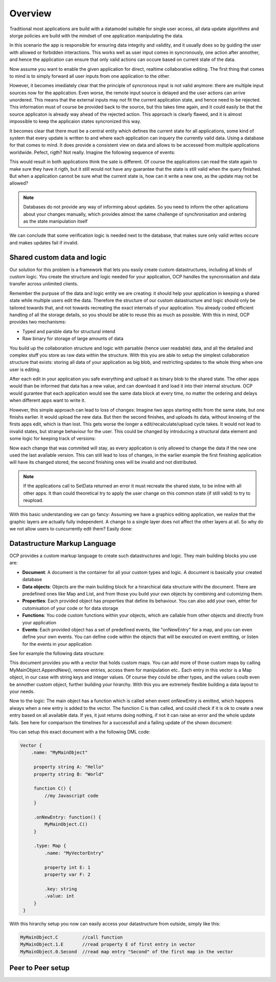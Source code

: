 Overview
========

Traditional most applications are build with a datamodel suitable for single user access, all data update algorithms and storge policies are build with the mindset of one application manipulating the data.

|tradition_application|

In this scenario the app is responsible for ensuring data integrity and validity, and it usually does so by guiding the user with allowed or forbidden interactions. This works well as user input comes in syncronously, one action after annother, and hence the application can ensure that only valid actions can occure based on current state of the data.

Now assume you want to enable the given application for direct, realtime collaborative editing. The first thing that comes to mind is to simply forward all user inputs from one application to the other. 

|collaboration_application|

However, it becomes imediately clear that the principle of syncronous input is not valid anymore: there are multiple input sources now for the application. Even worse, the remote input source is delayed and the user actions can arrive unordered. This means that the external inputs may not fit the current application state, and hence need to be rejected. This information must of course be provided back to the source, but this takes time again, and it could easily be that the source applicaton is already way ahead of the rejected action. This approach is clearly flawed, and it is almost impossible to keep the applicaion states syncronized this way.

It becomes clear that there must be a central entity which defines the current state for all applications, some kind of system that every update is written to and where each application can inquery the currently valid data. Using a database for that comes to mind. It does provide a consistent view on data and allows to be accessed from multiple applications worldwide. Pefect, rigth? Not really. Imagine the following sequence of events:

|database_problem|

This would result in both applications think the sate is different. Of course the applications can read the state again to make sure they have it rigth, but it still would not have any guarantee that the state is still valid when the query finished. But when a application cannot be sure what the current state is, how can it write a new one, as the update may not be allowed?

.. note:: Databases do not provide any way of informing about updates. So you need to inform the other aplications about your changes manually, which provides almost the same challenge of synchronisation and ordering as the state manipulation itself

We can conclude that some verification logic is needed next to the database, that makes sure only valid writes occure and makes updates fail if invalid.

.. |tradition_application| image:: ../images/traditional_application.png
.. |collaboration_application| image:: ../images/collaborative_application_problem.png
.. |database_problem| image:: ../images/database_problem.png


Shared custom data and logic
----------------------------

Our solution for this problem is a framework that lets you easily create custom datastructures, including all kinds of custom logic. You create the structure and logic needed for your application, OCP handles the syncronisation and data transfer across unlimited clients. 

Remember the purpuse of the data and logic entity we are creating: it should help your application in keeping a shared state while multiple users edit the data. Therefore the structure of our custom datastructure and logic should only be tailored towards that, and not towards recreating the exact internals  of your application. You already coded efficient handling of all the storage details, so you should be able to reuse this as much as possible. With this in mind, OCP provides two mechanisms:

* Typed and parsble data for structural intend
* Raw binary for storage of large amounts of data

You build up the collaboration structure and logic with parsable (hence user readable) data, and all the detailed and complex stuff you store as raw data within the structure. 
With this you are able to setup the simplest collaboration structure that exists: storing all data of your application as big blob, and restricting updates to the whole thing when one user is editing. 

|blocking|

After each edit in your application you safe everything and upload it as binary blob to the shared state. The other apps would than be informed that data has a new value, and can download it and load it into their internal structure. OCP would gurantee that each application would see the same data block at every time, no matter the ordering and delays when different apps want to write it. 

However, this simple approach can lead to loss of changes: Imagine two apps starting edits from the same state, but one finishs earlier. It would upload the new data. But then the second finishes, and uploads its data, without knowing of the firsts apps edit, which is than lost. This gets worse the longer a edit/recalculate/upload cycle takes. It would not lead to invalid states, but strange behaviour for the user. This could be changed by introducing a structural data element and some logic for keeping track of versions:

|versioned_blocking|

Now each change that was commited will stay, as every application is only allowed to change the data if the new one used the last available version. This can still lead to loss of changes, in the earlier example the first finishing application will have its changed stored, the second finishing ones will be invalid and not distributed.

.. note:: If the applications call to SetData returned an error it must recreate the shared state, to be inline with all other apps. It than could theoretical try to apply the user change on this common state (if still valid) to try to reupload.

With this basic understanding we can go fancy: Assuming we have a graphics editing application, we realize that the graphic layers are actually fully independent. A change to a single layer does not affect the other layers at all. So why do we not allow users to cuncurrently edit them? Easily done:

|layer_versioned_blocking|

.. |blocking| image:: ../images/full_app_blocking.png
.. |versioned_blocking| image:: ../images/full_app_versioned_blocking.png
.. |layer_versioned_blocking| image:: ../images/layer_versioned_blocking.png


Datastructure Markup Language
-----------------------------

OCP provides a custom markup language to create such datastructures and logic. They main building blocks you use are:

* **Document**: A document is the container for all your custom types and logic. A document is basically your created database
* **Data objects**: Objects are the main building block for a hirarchical data structure withi the document. There are predefined ones like Map and List, and from those you build your own objects by combining and cutomizing them.
* **Properties**: Each provided object has properties that define its behaviour. You can also add your own, eihter for cutomisation of your code or for data storage
* **Functions**: You code custom functions within your objects, which are callable from other objects and directly from your application
* **Events**: Each provided object has a set of predefined events, like "onNewEntry" for a map, and you can even define your own events. You can define code within the objects that will be executed on event emitting, or listen for the events in your application 

See for example the following data structure:

|custom_datastructure|

This document provides you with a vector that holds custom maps. You can add more of those custom maps by calling MyMainObject.AppendNew(), remove entries, access them for manipulation etc.. Each entry in this vector is a Map object, in our case with string keys and integer values. Of course they could be other types, and the values coulb even be annother custom object, further building your hirarchy. With this you are extremely flexible building a data layout to your needs.

Now to the logic: The main object has a function which is called when event onNewEntry is emitted, which happens always when a new entry is added to the vector. The function C is than called, and could check if it is ok to create a new entry based on all available data. If yes, it just returns doing nothing, if not it can raise an error and the whole update fails. See here for comparison the timelines for a successfull and a failing update of the shown document:

|document_update|

You can setup this exact document with a the following DML code:

.. code-block:: javascript
    
   Vector {
       .name: "MyMainObject"
    
        property string A: "Hello"
        property string B: "World"
        
        function C() {
            //my Javascript code
        }
        
        .onNewEntry: function() {
            MyMainObject.C()
        }
        
        .type: Map {
            .name: "MyVectorEntry"
            
            property int E: 1
            property var F: 2
            
            .key: string
            .value: int
        }
    }

With this hirarchy setup you now can easily access your datastructure from outside, simply like this:

.. code-block:: bash

    MyMainObject.C         //call function
    MyMainObject.1.E       //read property E of first entry in vector
    MyMainObject.0.Second  //read map entry "Second" of the first map in the vector

.. |custom_datastructure| image:: ../images/custom_data_structure.png
.. |document_update| image:: ../images/document_update.png




Peer to Peer setup
------------------
